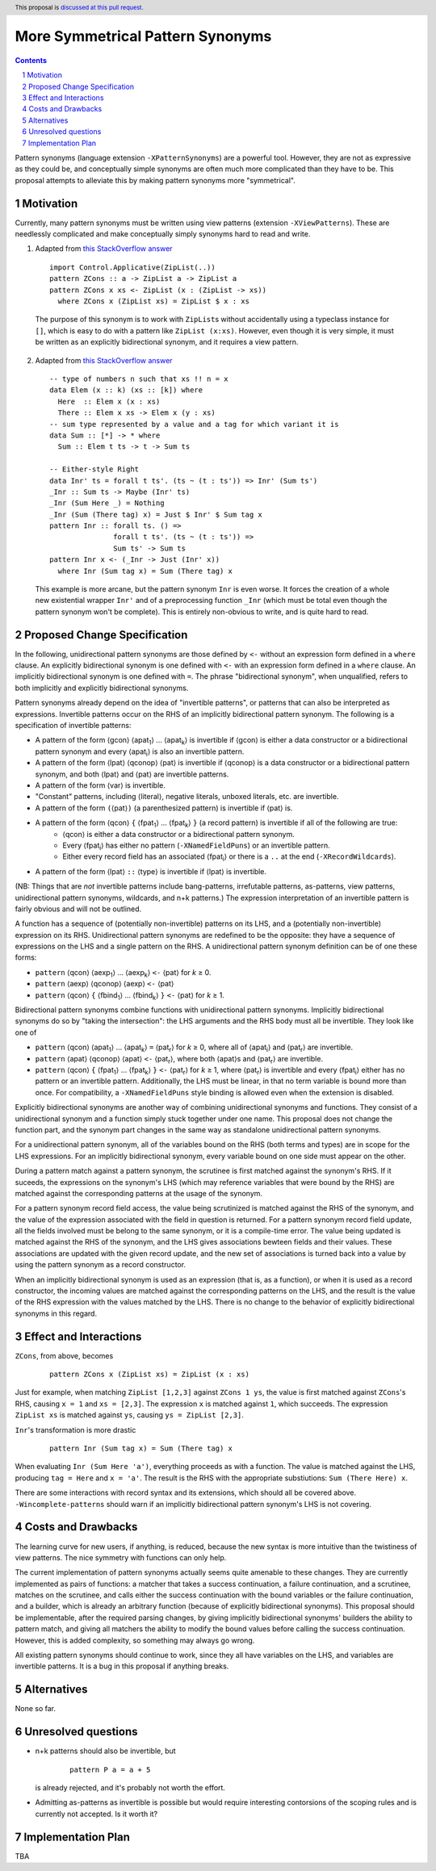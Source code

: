 More Symmetrical Pattern Synonyms
=================================

.. proposal-number::
.. trac-ticket::
.. implemented::
.. highlight:: haskell
.. header:: This proposal is `discussed at this pull request <https://github.com/ghc-proposals/ghc-proposals/pull/0>`__.
.. sectnum::
.. contents::

Pattern synonyms (language extension ``-XPatternSynonyms``) are a powerful tool. However, they are not as expressive as they could be, and conceptually simple synonyms are often much more complicated than they have to be. This proposal attempts to alleviate this by making pattern synonyms more "symmetrical".

Motivation
----------
Currently, many pattern synonyms must be written using view patterns (extension ``-XViewPatterns``). These are needlessly complicated and make conceptually simply synonyms hard to read and write.

1. Adapted from `this StackOverflow answer <https://stackoverflow.com/a/49805742/5684257>`__

  ::

    import Control.Applicative(ZipList(..))
    pattern ZCons :: a -> ZipList a -> ZipList a
    pattern ZCons x xs <- ZipList (x : (ZipList -> xs))
      where ZCons x (ZipList xs) = ZipList $ x : xs

  The purpose of this synonym is to work with ``ZipList``\s without accidentally using a typeclass instance for ``[]``, which is easy to do with a pattern like ``ZipList (x:xs)``. However, even though it is very simple, it must be written as an explicitly bidirectional synonym, and it requires a view pattern.

2. Adapted from `this StackOverflow answer <https://stackoverflow.com/a/50548724/5684257>`__

  ::

    -- type of numbers n such that xs !! n = x
    data Elem (x :: k) (xs :: [k]) where
      Here  :: Elem x (x : xs)
      There :: Elem x xs -> Elem x (y : xs)
    -- sum type represented by a value and a tag for which variant it is
    data Sum :: [*] -> * where
      Sum :: Elem t ts -> t -> Sum ts

    -- Either-style Right
    data Inr' ts = forall t ts'. (ts ~ (t : ts')) => Inr' (Sum ts')
    _Inr :: Sum ts -> Maybe (Inr' ts)
    _Inr (Sum Here _) = Nothing
    _Inr (Sum (There tag) x) = Just $ Inr' $ Sum tag x
    pattern Inr :: forall ts. () =>
                   forall t ts'. (ts ~ (t : ts')) =>
                   Sum ts' -> Sum ts
    pattern Inr x <- (_Inr -> Just (Inr' x))
      where Inr (Sum tag x) = Sum (There tag) x

  This example is more arcane, but the pattern synonym ``Inr`` is even worse. It forces the creation of a whole new existential wrapper ``Inr'`` and of a preprocessing function ``_Inr`` (which must be total even though the pattern synonym won't be complete). This is entirely non-obvious to write, and is quite hard to read.

Proposed Change Specification
-----------------------------
In the following, unidirectional pattern synonyms are those defined by ``<-`` without an expression form defined in a ``where`` clause. An explicitly bidirectional synonym is one defined with ``<-`` with an expression form defined in a ``where`` clause. An implicitly bidirectional synonym is one defined with ``=``. The phrase "bidirectional synonym", when unqualified, refers to both implicitly and explicitly bidirectional synonyms.

Pattern synonyms already depend on the idea of "invertible patterns", or patterns that can also be interpreted as expressions. Invertible patterns occur on the RHS of an implicitly bidirectional pattern synonym. The following is a specification of invertible patterns:

* A pattern of the form ⟨gcon⟩ ⟨apat\ :subscript:`1`\⟩ ... ⟨apat\ :subscript:`k`\⟩ is invertible if ⟨gcon⟩ is either a data constructor or a bidirectional pattern synonym and every ⟨apat\ :subscript:`i`\⟩ is also an invertible pattern.
* A pattern of the form ⟨lpat⟩ ⟨qconop⟩ ⟨pat⟩ is invertible if ⟨qconop⟩ is a data constructor or a bidirectional pattern synonym, and both ⟨lpat⟩ and ⟨pat⟩ are invertible patterns.
* A pattern of the form ⟨var⟩ is invertible.
* "Constant" patterns, including ⟨literal⟩, negative literals, unboxed literals, etc. are invertible.
* A pattern of the form ``(``\⟨pat⟩\ ``)`` (a parenthesized pattern) is invertible if ⟨pat⟩ is.
* A pattern of the form ⟨qcon⟩ ``{`` ⟨fpat\ :subscript:`1`\⟩ ... ⟨fpat\ :subscript:`k`\⟩ ``}`` (a record pattern) is invertible if all of the following are true:
   * ⟨qcon⟩ is either a data constructor or a bidirectional pattern synonym.
   * Every ⟨fpat\ :subscript:`i`\⟩ has either no pattern (``-XNamedFieldPuns``) or an invertible pattern.
   * Either every record field has an associated ⟨fpat\ :subscript:`i`\⟩ or there is a ``..`` at the end (``-XRecordWildcards``).
* A pattern of the form ⟨lpat⟩ ``::`` ⟨type⟩ is invertible if ⟨lpat⟩ is invertible.

(NB: Things that are *not* invertible patterns include bang-patterns, irrefutable patterns, as-patterns, view patterns, unidirectional pattern synonyms, wildcards, and n+k patterns.) The expression interpretation of an invertible pattern is fairly obvious and will not be outlined.

A function has a sequence of (potentially non-invertible) patterns on its LHS, and a (potentially non-invertible) expression on its RHS. Unidirectional pattern synonyms are redefined to be the opposite: they have a sequence of expressions on the LHS and a single pattern on the RHS. A unidirectional pattern synonym definition can be of one these forms:

* ``pattern`` ⟨qcon⟩ ⟨aexp\ :subscript:`1`\⟩ ... ⟨aexp\ :subscript:`k`\⟩ ``<-`` ⟨pat⟩ for *k* ≥ 0.
* ``pattern`` ⟨aexp⟩ ⟨qconop⟩ ⟨aexp⟩ ``<-`` ⟨pat⟩
* ``pattern`` ⟨qcon⟩ ``{`` ⟨fbind\ :subscript:`1`\⟩ ... ⟨fbind\ :subscript:`k`\⟩ ``}`` ``<-`` ⟨pat⟩ for *k* ≥ 1.

Bidirectional pattern synonyms combine functions with unidirectional pattern synonyms. Implicitly bidirectional synonyms do so by "taking the intersection": the LHS arguments and the RHS body must all be invertible. They look like one of

* ``pattern`` ⟨qcon⟩ ⟨apat\ :subscript:`1`\⟩ ... ⟨apat\ :subscript:`k`\⟩ ``=`` ⟨pat\ :subscript:`r`\⟩ for *k* ≥ 0, where all of ⟨apat\ :subscript:`i`\⟩ and ⟨pat\ :subscript:`r`\⟩ are invertible.
* ``pattern`` ⟨apat⟩ ⟨qconop⟩ ⟨apat⟩ ``<-`` ⟨pat\ :subscript:`r`\⟩, where both ⟨apat⟩s and ⟨pat\ :subscript:`r`\⟩ are invertible.
* ``pattern`` ⟨qcon⟩ ``{`` ⟨fpat\ :subscript:`1`\⟩ ... ⟨fpat\ :subscript:`k`\⟩ ``}`` ``<-`` ⟨pat\ :subscript:`r`\⟩ for *k* ≥ 1, where ⟨pat\ :subscript:`r`\⟩ is invertible and every ⟨fpat\ :subscript:`i`\⟩ either has no pattern or an invertible pattern. Additionally, the LHS must be linear, in that no term variable is bound more than once. For compatibility, a ``-XNamedFieldPuns`` style binding is allowed even when the extension is disabled.

Explicitly bidirectional synonyms are another way of combining unidirectional synonyms and functions. They consist of a unidirectional synonym and a function simply stuck together under one name. This proposal does not change the function part, and the synonym part changes in the same way as standalone unidirectional pattern synonyms.

For a unidirectional pattern synonym, all of the variables bound on the RHS (both terms and types) are in scope for the LHS expressions. For an implicitly bidirectional synonym, every variable bound on one side must appear on the other.

During a pattern match against a pattern synonym, the scrutinee is first matched against the synonym's RHS. If it suceeds, the expressions on the synonym's LHS (which may reference variables that were bound by the RHS) are matched against the corresponding patterns at the usage of the synonym.

For a pattern synonym record field access, the value being scrutinized is matched against the RHS of the synonym, and the value of the expression associated with the field in question is returned. For a pattern synonym record field update, all the fields involved must be belong to the same synonym, or it is a compile-time error. The value being updated is matched against the RHS of the synonym, and the LHS gives associations bewteen fields and their values. These associations are updated with the given record update, and the new set of associations is turned back into a value by using the pattern synonym as a record constructor.

When an implicitly bidirectional synonym is used as an expression (that is, as a function), or when it is used as a record constructor, the incoming values are matched against the corresponding patterns on the LHS, and the result is the value of the RHS expression with the values matched by the LHS. There is no change to the behavior of explicitly bidirectional synonyms in this regard.

Effect and Interactions
-----------------------
``ZCons``, from above, becomes

  ::

    pattern ZCons x (ZipList xs) = ZipList (x : xs)

Just for example, when matching ``ZipList [1,2,3]`` against ``ZCons 1 ys``, the value is first matched against ``ZCons``'s RHS, causing ``x = 1`` and ``xs = [2,3]``. The expression ``x`` is matched against ``1``, which succeeds. The expression ``ZipList xs`` is matched against ``ys``, causing ``ys = ZipList [2,3]``.

``Inr``'s transformation is more drastic

  ::

    pattern Inr (Sum tag x) = Sum (There tag) x

When evaluating ``Inr (Sum Here 'a')``, everything proceeds as with a function. The value is matched against the LHS, producing ``tag = Here`` and ``x = 'a'``. The result is the RHS with the appropriate substiutions: ``Sum (There Here) x``.

There are some interactions with record syntax and its extensions, which should all be covered above. ``-Wincomplete-patterns`` should warn if an implicitly bidirectional pattern synonym's LHS is not covering.

Costs and Drawbacks
-------------------
The learning curve for new users, if anything, is reduced, because the new syntax is more intuitive than the twistiness of view patterns. The nice symmetry with functions can only help.

The current implementation of pattern synonyms actually seems quite amenable to these changes. They are currently implemented as pairs of functions: a matcher that takes a success continuation, a failure continuation, and a scrutinee, matches on the scrutinee, and calls either the success continuation with the bound variables or the failure continuation, and a builder, which is already an arbitrary function (because of explicitly bidirectional synonyms). This proposal should be implementable, after the required parsing changes, by giving implicitly bidirectional synonyms' builders the ability to pattern match, and giving all matchers the ability to modify the bound values before calling the success continuation. However, this is added complexity, so something may always go wrong.

All existing pattern synonyms should continue to work, since they all have variables on the LHS, and variables are invertible patterns. It is a bug in this proposal if anything breaks.

Alternatives
------------
None so far.

Unresolved questions
--------------------
* n+k patterns should also be invertible, but

    ::

      pattern P a = a + 5

  is already rejected, and it's probably not worth the effort.
* Admitting as-patterns as invertible is possible but would require interesting contorsions of the scoping rules and is currently not accepted. Is it worth it?

Implementation Plan
-------------------
TBA
